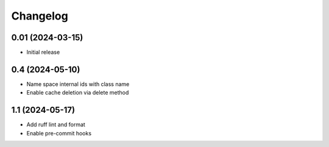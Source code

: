 =========
Changelog
=========

0.01 (2024-03-15)
-----------------

* Initial release

0.4 (2024-05-10)
-----------------

* Name space internal ids with class name

* Enable cache deletion via delete method

1.1 (2024-05-17)
-----------------

* Add ruff lint and format

* Enable pre-commit hooks
